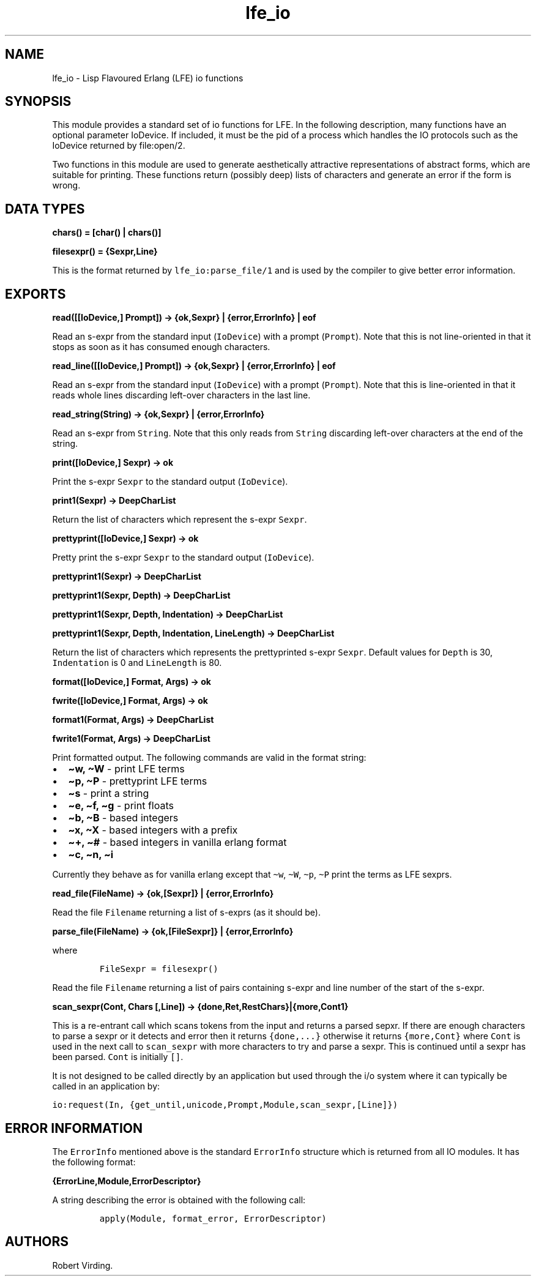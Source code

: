 .\" Automatically generated by Pandoc 2.11.2
.\"
.TH "lfe_io" "3" "2008-2019" "" ""
.hy
.SH NAME
.PP
lfe_io - Lisp Flavoured Erlang (LFE) io functions
.SH SYNOPSIS
.PP
This module provides a standard set of io functions for LFE.
In the following description, many functions have an optional parameter
IoDevice.
If included, it must be the pid of a process which handles the IO
protocols such as the IoDevice returned by file:open/2.
.PP
Two functions in this module are used to generate aesthetically
attractive representations of abstract forms, which are suitable for
printing.
These functions return (possibly deep) lists of characters and generate
an error if the form is wrong.
.SH DATA TYPES
.PP
\f[B]chars() = [char() | chars()]\f[R]
.PP
\f[B]filesexpr() = {Sexpr,Line}\f[R]
.PP
This is the format returned by \f[C]lfe_io:parse_file/1\f[R] and is used
by the compiler to give better error information.
.SH EXPORTS
.PP
\f[B]read([[IoDevice,] Prompt]) -> {ok,Sexpr} | {error,ErrorInfo} |
eof\f[R]
.PP
Read an s-expr from the standard input (\f[C]IoDevice\f[R]) with a
prompt (\f[C]Prompt\f[R]).
Note that this is not line-oriented in that it stops as soon as it has
consumed enough characters.
.PP
\f[B]read_line([[IoDevice,] Prompt]) -> {ok,Sexpr} | {error,ErrorInfo} |
eof\f[R]
.PP
Read an s-expr from the standard input (\f[C]IoDevice\f[R]) with a
prompt (\f[C]Prompt\f[R]).
Note that this is line-oriented in that it reads whole lines discarding
left-over characters in the last line.
.PP
\f[B]read_string(String) -> {ok,Sexpr} | {error,ErrorInfo}\f[R]
.PP
Read an s-expr from \f[C]String\f[R].
Note that this only reads from \f[C]String\f[R] discarding left-over
characters at the end of the string.
.PP
\f[B]print([IoDevice,] Sexpr) -> ok\f[R]
.PP
Print the s-expr \f[C]Sexpr\f[R] to the standard output
(\f[C]IoDevice\f[R]).
.PP
\f[B]print1(Sexpr) -> DeepCharList\f[R]
.PP
Return the list of characters which represent the s-expr
\f[C]Sexpr\f[R].
.PP
\f[B]prettyprint([IoDevice,] Sexpr) -> ok\f[R]
.PP
Pretty print the s-expr \f[C]Sexpr\f[R] to the standard output
(\f[C]IoDevice\f[R]).
.PP
\f[B]prettyprint1(Sexpr) -> DeepCharList\f[R]
.PP
\f[B]prettyprint1(Sexpr, Depth) -> DeepCharList\f[R]
.PP
\f[B]prettyprint1(Sexpr, Depth, Indentation) -> DeepCharList\f[R]
.PP
\f[B]prettyprint1(Sexpr, Depth, Indentation, LineLength) ->
DeepCharList\f[R]
.PP
Return the list of characters which represents the prettyprinted s-expr
\f[C]Sexpr\f[R].
Default values for \f[C]Depth\f[R] is 30, \f[C]Indentation\f[R] is 0 and
\f[C]LineLength\f[R] is 80.
.PP
\f[B]format([IoDevice,] Format, Args) -> ok\f[R]
.PP
\f[B]fwrite([IoDevice,] Format, Args) -> ok\f[R]
.PP
\f[B]format1(Format, Args) -> DeepCharList\f[R]
.PP
\f[B]fwrite1(Format, Args) -> DeepCharList\f[R]
.PP
Print formatted output.
The following commands are valid in the format string:
.IP \[bu] 2
\f[B]\[ti]w, \[ti]W\f[R] - print LFE terms
.IP \[bu] 2
\f[B]\[ti]p, \[ti]P\f[R] - prettyprint LFE terms
.IP \[bu] 2
\f[B]\[ti]s\f[R] - print a string
.IP \[bu] 2
\f[B]\[ti]e, \[ti]f, \[ti]g\f[R] - print floats
.IP \[bu] 2
\f[B]\[ti]b, \[ti]B\f[R] - based integers
.IP \[bu] 2
\f[B]\[ti]x, \[ti]X\f[R] - based integers with a prefix
.IP \[bu] 2
\f[B]\[ti]+, \[ti]#\f[R] - based integers in vanilla erlang format
.IP \[bu] 2
\f[B]\[ti]c, \[ti]n, \[ti]i\f[R]
.PP
Currently they behave as for vanilla erlang except that
\f[C]\[ti]w\f[R], \f[C]\[ti]W\f[R], \f[C]\[ti]p\f[R], \f[C]\[ti]P\f[R]
print the terms as LFE sexprs.
.PP
\f[B]read_file(FileName) -> {ok,[Sexpr]} | {error,ErrorInfo}\f[R]
.PP
Read the file \f[C]Filename\f[R] returning a list of s-exprs (as it
should be).
.PP
\f[B]parse_file(FileName) -> {ok,[FileSexpr]} | {error,ErrorInfo}\f[R]
.PP
where
.IP
.nf
\f[C]
FileSexpr = filesexpr()
\f[R]
.fi
.PP
Read the file \f[C]Filename\f[R] returning a list of pairs containing
s-expr and line number of the start of the s-expr.
.PP
\f[B]scan_sexpr(Cont, Chars [,Line]) ->
{done,Ret,RestChars}|{more,Cont1}\f[R]
.PP
This is a re-entrant call which scans tokens from the input and returns
a parsed sepxr.
If there are enough characters to parse a sexpr or it detects and error
then it returns \f[C]{done,...}\f[R] otherwise it returns
\f[C]{more,Cont}\f[R] where \f[C]Cont\f[R] is used in the next call to
\f[C]scan_sexpr\f[R] with more characters to try and parse a sexpr.
This is continued until a sexpr has been parsed.
\f[C]Cont\f[R] is initially \f[C][]\f[R].
.PP
It is not designed to be called directly by an application but used
through the i/o system where it can typically be called in an
application by:
.PP
\f[C]io:request(In, {get_until,unicode,Prompt,Module,scan_sexpr,[Line]})\f[R]
.SH ERROR INFORMATION
.PP
The \f[C]ErrorInfo\f[R] mentioned above is the standard
\f[C]ErrorInfo\f[R] structure which is returned from all IO modules.
It has the following format:
.PP
\f[B]{ErrorLine,Module,ErrorDescriptor}\f[R]
.PP
A string describing the error is obtained with the following call:
.IP
.nf
\f[C]
apply(Module, format_error, ErrorDescriptor)
\f[R]
.fi
.SH AUTHORS
Robert Virding.
